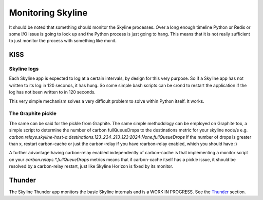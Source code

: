 ==================
Monitoring Skyline
==================

It should be noted that something should monitor the Skyline processes.
Over a long enough timeline Python or Redis or some I/O issue is going to lock
up and the Python process is just going to hang.  This means that it is not
really sufficient to just monitor the process with something like monit.

KISS
====

Skyline logs
------------

Each Skyline app is expected to log at a certain intervals, by design for this
very purpose.  So if a Skyline app has not written to its log in 120 seconds, it
has hung.  So some simple bash scripts can be crond to restart the application
if the log has not been written to in 120 seconds.

This very simple mechanism solves a very difficult problem to solve within
Python itself.  It works.

The Graphite pickle
-------------------

The same can be said for the pickle from Graphite.  The same simple methodology
can be employed on Graphite too, a simple script to determine the number of
carbon fullQueueDrops to the destinations metric for your skyline node/s e.g.
`carbon.relays.skyline-host-a.destinations.123_234_213_123:2024:None.fullQueueDrops`
If the number of drops is greater than x, restart carbon-cache or just the
carbon-relay if you have rcarbon-relay enabled, which you should have :)

A further advantage having carbon-relay enabled independently of carbon-cache
is that implementing a monitor script on your `carbon.relays.*.fullQueueDrops`
metrics means that if carbon-cache itself has a pickle issue, it should be
resolved by a carbon-relay restart, just like Skyline Horizon is fixed by its
monitor.

Thunder
=======

The Skyline Thunder app monitors the basic Skyline internals and is a WORK IN
PROGRESS.  See the `Thunder <thunder/index.html>`__ section.
